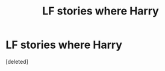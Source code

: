 #+TITLE: LF stories where Harry

* LF stories where Harry
:PROPERTIES:
:Score: 1
:DateUnix: 1542728875.0
:DateShort: 2018-Nov-20
:FlairText: Request
:END:
[deleted]

